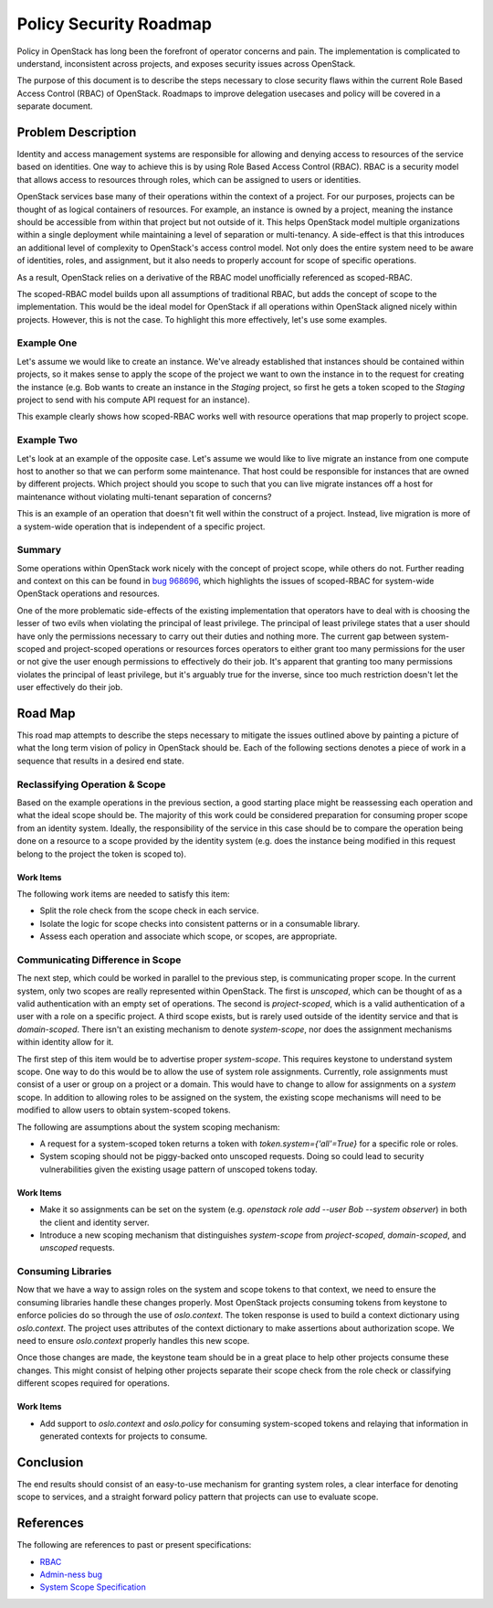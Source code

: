 ..
 This work is licensed under a Creative Commons Attribution 3.0 Unported
 License.

 http://creativecommons.org/licenses/by/3.0/legalcode

=======================
Policy Security Roadmap
=======================

Policy in OpenStack has long been the forefront of operator concerns and pain.
The implementation is complicated to understand, inconsistent across projects,
and exposes security issues across OpenStack.

The purpose of this document is to describe the steps necessary to close
security flaws within the current Role Based Access Control (RBAC) of
OpenStack. Roadmaps to improve delegation usecases and policy will be covered
in a separate document.

Problem Description
===================

Identity and access management systems are responsible for allowing and denying
access to resources of the service based on identities. One way to achieve this
is by using Role Based Access Control (RBAC). RBAC is a security model that
allows access to resources through roles, which can be assigned to users or
identities.

OpenStack services base many of their operations within the context of a
project. For our purposes, projects can be thought of as logical containers of
resources. For example, an instance is owned by a project, meaning the instance
should be accessible from within that project but not outside of it. This helps
OpenStack model multiple organizations within a single deployment while
maintaining a level of separation or multi-tenancy. A side-effect is that this
introduces an additional level of complexity to OpenStack's access control
model. Not only does the entire system need to be aware of identities, roles,
and assignment, but it also needs to properly account for scope of specific
operations.

As a result, OpenStack relies on a derivative of the RBAC model unofficially
referenced as scoped-RBAC.

The scoped-RBAC model builds upon all assumptions of traditional RBAC, but adds
the concept of scope to the implementation. This would be the ideal model for
OpenStack if all operations within OpenStack aligned nicely within projects.
However, this is not the case. To highlight this more effectively, let's use
some examples.

Example One
-----------

Let's assume we would like to create an instance. We've already established
that instances should be contained within projects, so it makes sense to apply
the scope of the project we want to own the instance in to the request for
creating the instance (e.g. Bob wants to create an instance in the `Staging`
project, so first he gets a token scoped to the `Staging` project to send with
his compute API request for an instance).

This example clearly shows how scoped-RBAC works well with resource operations
that map properly to project scope.

Example Two
-----------

Let's look at an example of the opposite case. Let's assume we would
like to live migrate an instance from one compute host to another so that we
can perform some maintenance. That host could be responsible for instances that
are owned by different projects. Which project should you scope to such that
you can live migrate instances off a host for maintenance without violating
multi-tenant separation of concerns?

This is an example of an operation that doesn't fit well within the construct
of a project. Instead, live migration is more of a system-wide operation that
is independent of a specific project.

Summary
-------

Some operations within OpenStack work nicely with the concept of project scope,
while others do not. Further reading and context on this can be found in
`bug 968696 <https://bugs.launchpad.net/keystone/+bug/968696>`_, which
highlights the issues of scoped-RBAC for system-wide OpenStack operations and
resources.

One of the more problematic side-effects of the existing implementation that
operators have to deal with is choosing the lesser of two evils when violating
the principal of least privilege. The principal of least privilege states that
a user should have only the permissions necessary to carry out their duties and
nothing more. The current gap between system-scoped and project-scoped
operations or resources forces operators to either grant too many permissions
for the user or not give the user enough permissions to effectively do their
job. It's apparent that granting too many permissions violates the principal of
least privilege, but it's arguably true for the inverse, since too much
restriction doesn't let the user effectively do their job.

Road Map
========

This road map attempts to describe the steps necessary to mitigate the issues
outlined above by painting a picture of what the long term vision of policy in
OpenStack should be. Each of the following sections denotes a piece of work in
a sequence that results in a desired end state.

Reclassifying Operation & Scope
-------------------------------

Based on the example operations in the previous section, a good starting place
might be reassessing each operation and what the ideal scope should be. The
majority of this work could be considered preparation for consuming proper
scope from an identity system. Ideally, the responsibility of the service in
this case should be to compare the operation being done on a resource to a
scope provided by the identity system (e.g. does the instance being modified in
this request belong to the project the token is scoped to).

Work Items
~~~~~~~~~~

The following work items are needed to satisfy this item:

* Split the role check from the scope check in each service.
* Isolate the logic for scope checks into consistent patterns or in a
  consumable library.
* Assess each operation and associate which scope, or scopes, are appropriate.

Communicating Difference in Scope
---------------------------------

The next step, which could be worked in parallel to the previous step, is
communicating proper scope. In the current system, only two scopes are really
represented within OpenStack. The first is `unscoped`, which can be thought of
as a valid authentication with an empty set of operations. The second is
`project-scoped`, which is a valid authentication of a user with a role on a
specific project. A third scope exists, but is rarely used outside of the
identity service and that is `domain-scoped`. There isn't an existing mechanism
to denote `system-scope`, nor does the assignment mechanisms within identity
allow for it.

The first step of this item would be to advertise proper `system-scope`. This
requires keystone to understand system scope. One way to do this would be to
allow the use of system role assignments. Currently, role assignments must
consist of a user or group on a project or a domain. This would have to change
to allow for assignments on a `system` scope. In addition to allowing roles to
be assigned on the system, the existing scope mechanisms will need to be
modified to allow users to obtain system-scoped tokens.

The following are assumptions about the system scoping mechanism:

* A request for a system-scoped token returns a token with
  `token.system={'all'=True}` for a specific role or roles.
* System scoping should not be piggy-backed onto unscoped requests. Doing so
  could lead to security vulnerabilities given the existing usage pattern of
  unscoped tokens today.

Work Items
~~~~~~~~~~

* Make it so assignments can be set on the system (e.g. `openstack role add
  --user Bob --system observer`) in both the client and identity server.
* Introduce a new scoping mechanism that distinguishes `system-scope` from
  `project-scoped`, `domain-scoped`, and `unscoped` requests.

Consuming Libraries
-------------------

Now that we have a way to assign roles on the system and scope tokens to that
context, we need to ensure the consuming libraries handle these changes
properly. Most OpenStack projects consuming tokens from keystone to enforce
policies do so through the use of `oslo.context`. The token response is used to
build a context dictionary using `oslo.context`. The project uses attributes of
the context dictionary to make assertions about authorization scope. We need to
ensure `oslo.context` properly handles this new scope.

Once those changes are made, the keystone team should be in a great place to
help other projects consume these changes. This might consist of helping other
projects separate their scope check from the role check or classifying
different scopes required for operations.

Work Items
~~~~~~~~~~

* Add support to `oslo.context` and `oslo.policy` for consuming system-scoped
  tokens and relaying that information in generated contexts for projects to
  consume.

Conclusion
==========

The end results should consist of an easy-to-use mechanism for granting system
roles, a clear interface for denoting scope to services, and a straight forward
policy pattern that projects can use to evaluate scope.

References
==========

The following are references to past or present specifications:

* `RBAC <http://csrc.nist.gov/groups/SNS/rbac/>`_
* `Admin-ness bug <https://bugs.launchpad.net/keystone/+bug/968696>`_
* `System Scope Specification <https://review.openstack.org/#/c/464763/>`_
